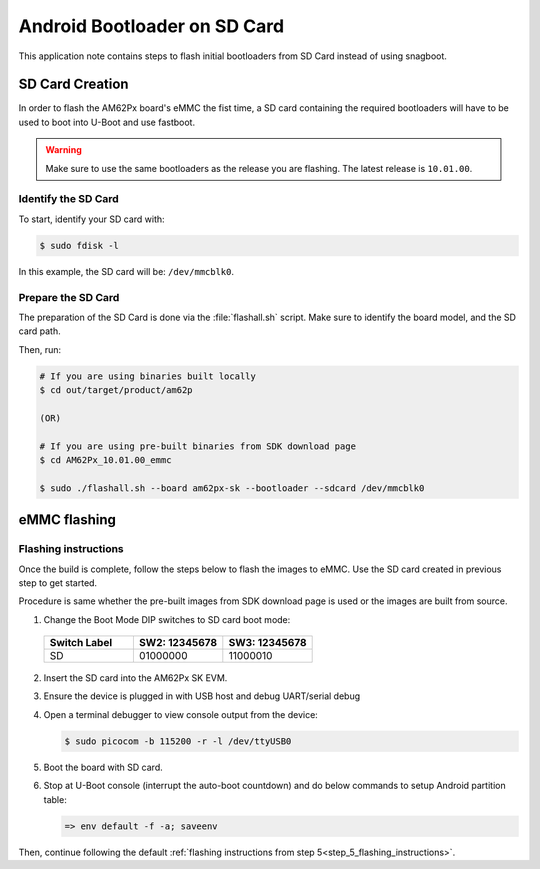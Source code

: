 .. _android-bootloader-sdcard:

#############################
Android Bootloader on SD Card
#############################

This application note contains steps to flash initial bootloaders
from SD Card instead of using snagboot.

****************
SD Card Creation
****************

In order to flash the AM62Px board's eMMC the fist time, a SD card containing the required bootloaders will have to be used
to boot into U-Boot and use fastboot.

.. warning::

   Make sure to use the same bootloaders as the release you are flashing.
   The latest release is ``10.01.00``.

Identify the SD Card
====================

To start, identify your SD card with:

.. code-block:: console

   $ sudo fdisk -l

In this example, the SD card will be: ``/dev/mmcblk0``.

Prepare the SD Card
===================

The preparation of the SD Card is done via the :file:`flashall.sh` script.
Make sure to identify the board model, and the SD card path.

Then, run:

.. code-block:: console

   # If you are using binaries built locally
   $ cd out/target/product/am62p

   (OR)

   # If you are using pre-built binaries from SDK download page
   $ cd AM62Px_10.01.00_emmc

   $ sudo ./flashall.sh --board am62px-sk --bootloader --sdcard /dev/mmcblk0

*************
eMMC flashing
*************

Flashing instructions
=====================

Once the build is complete, follow the steps below to flash the images to eMMC.
Use the SD card created in previous step to get started.

Procedure is same whether the pre-built images from SDK download page is used or
the images are built from source.

1. Change the Boot Mode DIP switches to SD card boot mode:

  .. list-table::
     :widths: 16 16 16
     :header-rows: 1

     * - Switch Label
       - SW2: 12345678
       - SW3: 12345678

     * - SD
       - 01000000
       - 11000010

2. Insert the SD card into the AM62Px SK EVM.

3. Ensure the device is plugged in with USB host and debug UART/serial debug

4. Open a terminal debugger to view console output from the device:

   .. code-block:: console

      $ sudo picocom -b 115200 -r -l /dev/ttyUSB0

5. Boot the board with SD card.

6. Stop at U-Boot console (interrupt the auto-boot countdown) and do below commands to setup Android
   partition table:

   .. code-block:: console

      => env default -f -a; saveenv

Then, continue following the default :ref:`flashing instructions from step 5<step_5_flashing_instructions>`.
